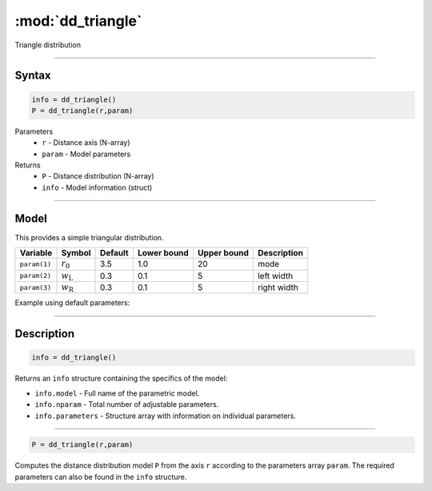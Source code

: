 .. highlight:: matlab
.. _dd_triangle:


***********************
:mod:`dd_triangle`
***********************

Triangle distribution

-----------------------------


Syntax
=========================================

.. code-block:: matlab

        info = dd_triangle()
        P = dd_triangle(r,param)

Parameters
    *   ``r`` - Distance axis (N-array)
    *   ``param`` - Model parameters
Returns
    *   ``P`` - Distance distribution (N-array)
    *   ``info`` - Model information (struct)

-----------------------------

Model
=========================================


This provides a simple triangular distribution.

============== ======================== ========= ============= ============= ========================
 Variable       Symbol                    Default   Lower bound   Upper bound      Description
============== ======================== ========= ============= ============= ========================
``param(1)``   :math:`r_0`                3.5       1.0              20         mode
``param(2)``   :math:`w_\mathrm{L}`       0.3       0.1              5          left width
``param(3)``   :math:`w_\mathrm{R}`       0.3       0.1              5          right width
============== ======================== ========= ============= ============= ========================


Example using default parameters:

.. image:: ../images/model_dd_triangle.png
   :width: 650px


-----------------------------


Description
=========================================

.. code-block:: matlab

        info = dd_triangle()

Returns an ``info`` structure containing the specifics of the model:

* ``info.model`` -  Full name of the parametric model.
* ``info.nparam`` -  Total number of adjustable parameters.
* ``info.parameters`` - Structure array with information on individual parameters.

-----------------------------


.. code-block:: matlab

    P = dd_triangle(r,param)

Computes the distance distribution model ``P`` from the axis ``r`` according to the parameters array ``param``. The required parameters can also be found in the ``info`` structure.

